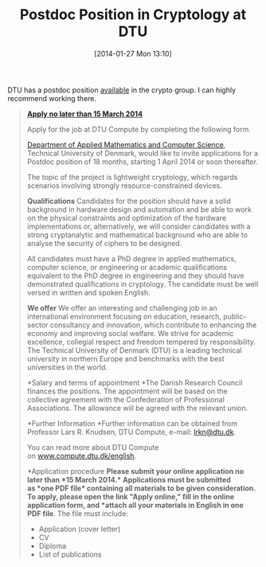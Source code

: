 #+TITLE: Postdoc Position in Cryptology at DTU
#+POSTID: 1020
#+DATE: [2014-01-27 Mon 13:10]
#+OPTIONS: toc:nil num:nil todo:nil pri:nil tags:nil ^:nil TeX:nil
#+CATEGORY: cryptography
#+TAGS: cryptography, dtu, job, postdoc

DTU has a postdoc position [[http://www.dtu.dk/english/career/job?id=75ce13d3-7f72-4e8c-b508-8d56749f53df][available]] in the crypto group. I can highly recommend working there.

#+BEGIN_QUOTE
  [[http://www.dtu.dk/english/career/job?id=75ce13d3-7f72-4e8c-b508-8d56749f53df#][*Apply no later than 15 March 2014*]]

Apply for the job at DTU Compute by completing the following form.
  
[[http://www.compute.dtu.dk/english][Department of Applied Mathematics and Computer Science]], Technical University of Denmark, would like to invite applications for a Postdoc position of 18 months, starting 1 April 2014 or soon thereafter.

The topic of the project is lightweight cryptology, which regards scenarios involving strongly resource-constrained devices.

*Qualifications*
Candidates for the position should have a solid background in hardware design and automation and be able to work on the physical constraints and optimization of the hardware implementations or, alternatively, we will consider candidates with a strong cryptanalytic and mathematical background who are able to analyse the security of ciphers to be designed.

All candidates must have a PhD degree in applied mathematics, computer science, or engineering or academic qualifications equivalent to the PhD degree in engineering and they should have demonstrated qualifications in cryptology. The candidate must be well versed in written and spoken English.

*We offer*
We offer an interesting and challenging job in an international environment focusing on education, research, public-sector consultancy and innovation, which contribute to enhancing the economy and improving social welfare. We strive for academic excellence, collegial respect and freedom tempered by responsibility. The Technical University of Denmark (DTU) is a leading technical university in northern Europe and benchmarks with the best universities in the world.

*Salary and terms of appointment
*The Danish Research Council finances the positions. The appointment will be based on the collective agreement with the Confederation of Professional Associations. The allowance will be agreed with the relevant union.

*Further Information
*Further information can be obtained from Professor Lars R. Knudsen, DTU Compute, e-mail: [[mailto:lrkn@dtu.dk][lrkn@dtu.dk]].

You can read more about DTU Compute on [[http://www.compute.dtu.dk/english][www.compute.dtu.dk/english]].

*Application procedure
*Please submit your online application no later than *15 March 2014.* Applications must be submitted as *one PDF file* containing all materials to be given consideration. To apply, please open the link "Apply online," fill in the online application form, and *attach all your materials in English in one PDF file*. The file must include:


  -  Application (cover letter)
  -  CV
  -  Diploma
  -  List of publications
#+END_QUOTE



